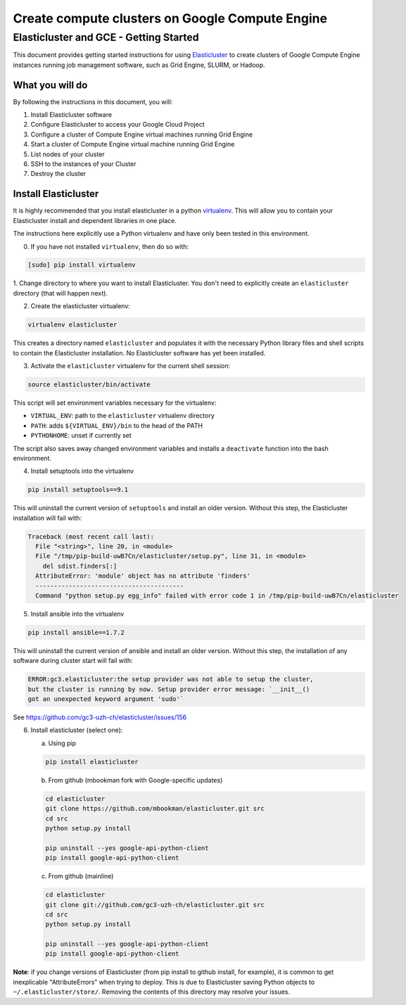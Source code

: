 .. _Elasticluster: https://elasticluster.readthedocs.org
.. _virtualenv: http://docs.python-guide.org/en/latest/dev/virtualenvs/

================================================
Create compute clusters on Google Compute Engine
================================================
---------------------------------------
Elasticluster and GCE - Getting Started
---------------------------------------

This document provides getting started instructions for using
Elasticluster_ to create clusters of Google Compute Engine instances
running job management software, such as Grid Engine, SLURM, or Hadoop.

What you will do
================
By following the instructions in this document, you will:

#. Install Elasticluster software
#. Configure Elasticluster to access your Google Cloud Project
#. Configure a cluster of Compute Engine virtual machines running Grid Engine
#. Start a cluster of Compute Engine virtual machine running Grid Engine
#. List nodes of your cluster
#. SSH to the instances of your Cluster
#. Destroy the cluster

Install Elasticluster
=====================
It is highly recommended that you install elasticluster in a python virtualenv_.
This will allow you to contain your Elasticluster install and dependent libraries in one place.

The instructions here explicitly use a Python virtualenv and have only been tested in this environment.

0. If you have not installed ``virtualenv``, then do so with:

.. code-block:: shell

   [sudo] pip install virtualenv

1. Change directory to where you want to install Elasticluster.
You don't need to explicitly create an ``elasticluster`` directory (that will happen next).

2. Create the elasticluster virtualenv:

.. code-block:: shell

   virtualenv elasticluster

This creates a directory named ``elasticluster`` and populates it with the necessary Python library files and shell scripts to contain the Elasticluster installation.  No Elasticluster software has yet been installed.

3. Activate the ``elasticluster`` virtualenv for the current shell session:

.. code-block:: shell

    source elasticluster/bin/activate

This script will set environment variables necessary for the virtualenv:

* ``VIRTUAL_ENV``: path to the ``elasticluster`` virtualenv directory
* ``PATH``: adds ``${VIRTUAL_ENV}/bin`` to the head of the PATH
* ``PYTHONHOME``: unset if currently set

The script also saves away changed environment variables and installs a ``deactivate`` function into the bash environment.

4. Install setuptools into the virtualenv

.. code:: bash

   pip install setuptools==9.1
   
This will uninstall the current version of ``setuptools`` and install an older version.  Without this step, the Elasticluster installation will fail with:

.. code:: python

   Traceback (most recent call last):
     File "<string>", line 20, in <module>
     File "/tmp/pip-build-uwB7Cn/elasticluster/setup.py", line 31, in <module>
       del sdist.finders[:]
     AttributeError: 'module' object has no attribute 'finders'
     ----------------------------------------
     Command "python setup.py egg_info" failed with error code 1 in /tmp/pip-build-uwB7Cn/elasticluster

5. Install ansible into the virtualenv

.. code:: bash

  pip install ansible==1.7.2

This will uninstall the current version of ansible and install an older version.  Without this step, the installation of any software during cluster start will fail with:

.. code:: python

  ERROR:gc3.elasticluster:the setup provider was not able to setup the cluster,
  but the cluster is running by now. Setup provider error message: `__init__()
  got an unexpected keyword argument 'sudo'`

See https://github.com/gc3-uzh-ch/elasticluster/issues/156

6. Install elasticluster (select one):

   a. Using pip 

   .. code:: bash

      pip install elasticluster

   b. From github (mbookman fork with Google-specific updates)

   .. code:: bash

      cd elasticluster
      git clone https://github.com/mbookman/elasticluster.git src
      cd src
      python setup.py install

      pip uninstall --yes google-api-python-client
      pip install google-api-python-client

   c. From github (mainline)

   .. code:: bash

      cd elasticluster
      git clone git://github.com/gc3-uzh-ch/elasticluster.git src
      cd src
      python setup.py install

      pip uninstall --yes google-api-python-client
      pip install google-api-python-client

**Note**: if you change versions of Elasticluster (from pip install to github install, for example),
it is common to get inexplicable "AttributeErrors" when trying to deploy.  This is due to
Elasticluster saving Python objects to ``~/.elasticluster/store/``.
Removing the contents of this directory may resolve your issues.


